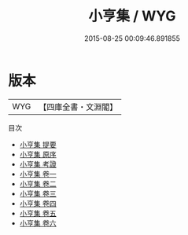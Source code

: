 #+TITLE: 小亨集 / WYG
#+DATE: 2015-08-25 00:09:46.891855
* 版本
 |       WYG|【四庫全書・文淵閣】|
目次
 - [[file:KR4d0451_000.txt::000-1a][小亨集 提要]]
 - [[file:KR4d0451_000.txt::000-4a][小亨集 原序]]
 - [[file:KR4d0451_000.txt::000-7a][小亨集 考證]]
 - [[file:KR4d0451_001.txt::001-1a][小亨集 卷一]]
 - [[file:KR4d0451_002.txt::002-1a][小亨集 卷二]]
 - [[file:KR4d0451_003.txt::003-1a][小亨集 卷三]]
 - [[file:KR4d0451_004.txt::004-1a][小亨集 卷四]]
 - [[file:KR4d0451_005.txt::005-1a][小亨集 卷五]]
 - [[file:KR4d0451_006.txt::006-1a][小亨集 卷六]]

